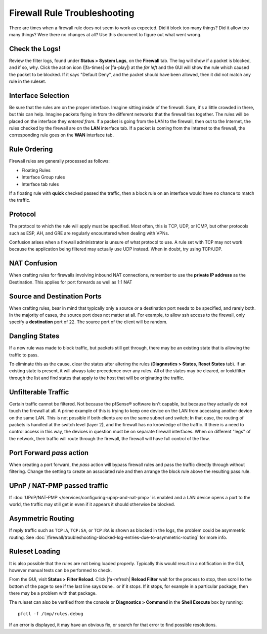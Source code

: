Firewall Rule Troubleshooting
=============================

There are times when a firewall rule does not seem to work as expected. Did it
block too many things? Did it allow too many things? Were there no changes at
all? Use this document to figure out what went wrong.

Check the Logs!
---------------

Review the filter logs, found under **Status > System Logs**, on the
**Firewall** tab. The log will show if a packet is blocked, and if so, why.
Click the action icon (|fa-times| or |fa-play|) at the *far left* and the GUI
will show the rule which caused the packet to be blocked. If it says "Default
Deny", and the packet should have been allowed, then it did not match any rule
in the ruleset.

Interface Selection
-------------------

Be sure that the rules are on the proper interface. Imagine sitting inside of
the firewall. Sure, it's a little crowded in there, but this can help. Imagine
packets flying in from the different networks that the firewall ties together.
The rules will be placed on the interface they *entered from*. If a packet is
going from the LAN to the firewall, then out to the Internet, the rules checked
by the firewall are on the **LAN** interface tab. If a packet is coming from the
Internet to the firewall, the corresponding rule goes on the **WAN** interface
tab.

Rule Ordering
-------------

Firewall rules are generally processed as follows:

* Floating Rules
* Interface Group rules
* Interface tab rules

.. seealso:: See :doc:`/firewall/firewall-rule-processing-order` for more
   details.

If a floating rule with **quick** checked passed the traffic, then a block rule
on an interface would have no chance to match the traffic.

Protocol
--------

The protocol to which the rule will apply must be specified. Most often,
this is TCP, UDP, or ICMP, but other protocols such as ESP, AH, and GRE
are regularly encountered when dealing with VPNs.

Confusion arises when a firewall administrator is unsure of what protocol to
use. A rule set with TCP may not work because the application being filtered may
actually use UDP instead. When in doubt, try using TCP/UDP.

NAT Confusion
-------------

When crafting rules for firewalls involving inbound NAT connections, remember to
use the **private IP address** as the Destination. This applies for port
forwards as well as 1:1 NAT

Source and Destination Ports
----------------------------

When crafting rules, bear in mind that typically only a source *or* a
destination port needs to be specified, and rarely both. In the majority of
cases, the source port does not matter at all. For example, to allow ssh access
to the firewall, only specify a **destination** port of ``22``. The source port
of the client will be random.

Dangling States
---------------

If a new rule was made to block traffic, but packets still get through, there
may be an existing state that is allowing the traffic to pass.

To eliminate this as the cause, clear the states after altering the rules
(**Diagnostics > States**, **Reset States** tab). If an existing state is
present, it will always take precedence over any rules. All of the states may be
cleared, or look/filter through the list and find states that apply to the host
that will be originating the traffic.

Unfilterable Traffic
--------------------

Certain traffic cannot be filtered. Not because the pfSense® software isn't
capable, but because they actually do not touch the firewall at all. A prime
example of this is trying to keep one device on the LAN from accessing
another device on the same LAN. This is not possible if both clients are on
the same subnet and switch; In that case, the routing of packets is handled
at the switch level (layer 2), and the firewall has no knowledge of the
traffic. If there is a need to control access in this way, the devices in
question must be on separate firewall interfaces. When on different "legs"
of the network, their traffic will route through the firewall, the firewall
will have full control of the flow.

Port Forward *pass* action
--------------------------

When creating a port forward, the *pass* action will bypass firewall rules and
pass the traffic directly through without filtering. Change the setting to
create an associated rule and then arrange the block rule above the resulting
pass rule.

UPnP / NAT-PMP passed traffic
-----------------------------

If :doc:`UPnP/NAT-PMP </services/configuring-upnp-and-nat-pmp>` is enabled and a
LAN device opens a port to the world, the traffic may still get in even if it
appears it should otherwise be blocked.

Asymmetric Routing
------------------

If reply traffic such as ``TCP:A``, ``TCP:SA``, or ``TCP:RA`` is shown as
blocked in the logs, the problem could be asymmetric routing. See
:doc:`/firewall/troubleshooting-blocked-log-entries-due-to-asymmetric-routing`
for more info.

Ruleset Loading
---------------

It is also possible that the rules are not being loaded properly. Typically this
would result in a notification in the GUI, however manual tests can be
performed to check.

From the GUI, visit **Status > Filter Reload**. Click |fa-refresh| **Reload
Filter** wait for the process to stop, then scroll to the bottom of the page to
see if the last line says ``Done.`` or if it stops. If it stops, for example in
a particular package, then there may be a problem with that package.

The ruleset can also be verified from the console or **Diagnostics > Command**
in the **Shell Execute** box by running::

  pfctl -f /tmp/rules.debug

If an error is displayed, it may have an obvious fix, or search for that error
to find possible resolutions.
